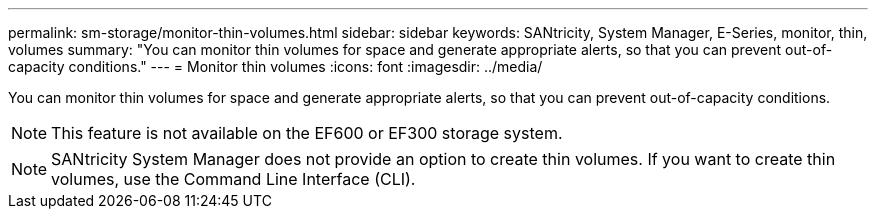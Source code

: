 ---
permalink: sm-storage/monitor-thin-volumes.html
sidebar: sidebar
keywords: SANtricity, System Manager, E-Series, monitor, thin, volumes
summary: "You can monitor thin volumes for space and generate appropriate alerts, so that you can prevent out-of-capacity conditions."
---
= Monitor thin volumes
:icons: font
:imagesdir: ../media/

[.lead]
You can monitor thin volumes for space and generate appropriate alerts, so that you can prevent out-of-capacity conditions.

[NOTE]
====
This feature is not available on the EF600 or EF300 storage system.
====

[NOTE]
====
SANtricity System Manager does not provide an option to create thin volumes. If you want to create thin volumes, use the Command Line Interface (CLI).
====
